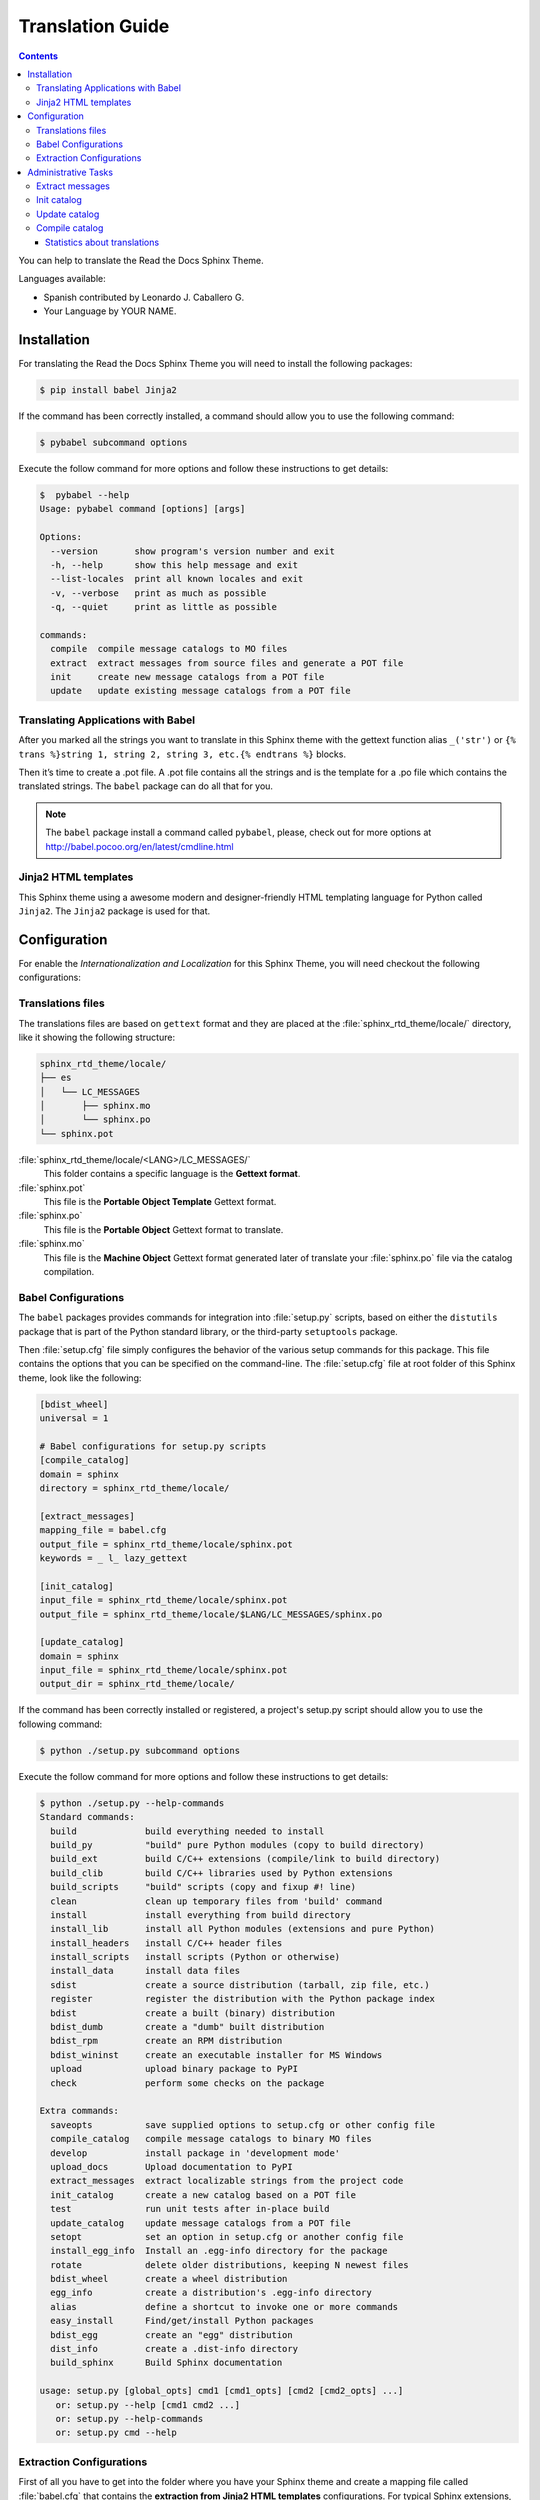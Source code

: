 
******************
Translation Guide
******************

.. contents::

You can help to translate the Read the Docs Sphinx Theme.

Languages available:

- Spanish contributed by Leonardo J. Caballero G.
- Your Language by YOUR NAME.

Installation
============

For translating the Read the Docs Sphinx Theme you will need to install the following packages:

.. code:: bash

    $ pip install babel Jinja2

If the command has been correctly installed, a command should allow you to use the following command:

.. code:: bash

    $ pybabel subcommand options

Execute the follow command for more options and follow these instructions to get details:

.. code:: bash

    $  pybabel --help
    Usage: pybabel command [options] [args]

    Options:
      --version       show program's version number and exit
      -h, --help      show this help message and exit
      --list-locales  print all known locales and exit
      -v, --verbose   print as much as possible
      -q, --quiet     print as little as possible

    commands:
      compile  compile message catalogs to MO files
      extract  extract messages from source files and generate a POT file
      init     create new message catalogs from a POT file
      update   update existing message catalogs from a POT file

Translating Applications with Babel
-----------------------------------

After you marked all the strings you want to translate in this Sphinx theme with the gettext function 
alias ``_('str')`` or  ``{% trans %}string 1, string 2, string 3, etc.{% endtrans %}`` blocks. 

Then it’s time to create a .pot file. A .pot file contains all the strings and is the template for a 
.po file which contains the translated strings. The ``babel`` package can do all that for you.

.. note::
    The ``babel`` package install a command called ``pybabel``, please, check out for more options at 
    http://babel.pocoo.org/en/latest/cmdline.html

Jinja2 HTML templates
---------------------

This Sphinx theme using a awesome modern and designer-friendly HTML templating language for Python 
called ``Jinja2``. The ``Jinja2`` package is used for that.

Configuration
=============

For enable the *Internationalization and Localization* for this Sphinx Theme, you will need checkout 
the following configurations:

Translations files
------------------

The translations files are based on ``gettext`` format and they are placed at the 
:file:`sphinx_rtd_theme/locale/` directory, like it showing the following structure:

.. code:: bash

    sphinx_rtd_theme/locale/
    ├── es
    │   └── LC_MESSAGES
    │       ├── sphinx.mo
    │       └── sphinx.po
    └── sphinx.pot

:file:`sphinx_rtd_theme/locale/<LANG>/LC_MESSAGES/`
    This folder contains a specific language is the **Gettext format**.

:file:`sphinx.pot`
    This file is the **Portable Object Template** Gettext format.

:file:`sphinx.po`
    This file is the **Portable Object** Gettext format to translate.

:file:`sphinx.mo`
    This file is the **Machine Object** Gettext format generated later of translate 
    your :file:`sphinx.po` file via the catalog compilation.

Babel Configurations
--------------------

The ``babel`` packages provides commands for integration into :file:`setup.py` scripts, based on either 
the ``distutils`` package that is part of the Python standard library, or the third-party ``setuptools`` 
package.

Then :file:`setup.cfg` file simply configures the behavior of the various setup commands for this package. 
This file contains the options that you can be specified on the command-line. The :file:`setup.cfg` file 
at root folder of this Sphinx theme, look like the following:

.. code:: cfg

    [bdist_wheel]
    universal = 1

    # Babel configurations for setup.py scripts
    [compile_catalog]
    domain = sphinx
    directory = sphinx_rtd_theme/locale/

    [extract_messages]
    mapping_file = babel.cfg
    output_file = sphinx_rtd_theme/locale/sphinx.pot
    keywords = _ l_ lazy_gettext

    [init_catalog]
    input_file = sphinx_rtd_theme/locale/sphinx.pot
    output_file = sphinx_rtd_theme/locale/$LANG/LC_MESSAGES/sphinx.po

    [update_catalog]
    domain = sphinx
    input_file = sphinx_rtd_theme/locale/sphinx.pot
    output_dir = sphinx_rtd_theme/locale/

If the command has been correctly installed or registered, a project's setup.py script should 
allow you to use the following command:

.. code:: bash

    $ python ./setup.py subcommand options

Execute the follow command for more options and follow these instructions to get details:

.. code:: bash

    $ python ./setup.py --help-commands
    Standard commands:
      build             build everything needed to install
      build_py          "build" pure Python modules (copy to build directory)
      build_ext         build C/C++ extensions (compile/link to build directory)
      build_clib        build C/C++ libraries used by Python extensions
      build_scripts     "build" scripts (copy and fixup #! line)
      clean             clean up temporary files from 'build' command
      install           install everything from build directory
      install_lib       install all Python modules (extensions and pure Python)
      install_headers   install C/C++ header files
      install_scripts   install scripts (Python or otherwise)
      install_data      install data files
      sdist             create a source distribution (tarball, zip file, etc.)
      register          register the distribution with the Python package index
      bdist             create a built (binary) distribution
      bdist_dumb        create a "dumb" built distribution
      bdist_rpm         create an RPM distribution
      bdist_wininst     create an executable installer for MS Windows
      upload            upload binary package to PyPI
      check             perform some checks on the package

    Extra commands:
      saveopts          save supplied options to setup.cfg or other config file
      compile_catalog   compile message catalogs to binary MO files
      develop           install package in 'development mode'
      upload_docs       Upload documentation to PyPI
      extract_messages  extract localizable strings from the project code
      init_catalog      create a new catalog based on a POT file
      test              run unit tests after in-place build
      update_catalog    update message catalogs from a POT file
      setopt            set an option in setup.cfg or another config file
      install_egg_info  Install an .egg-info directory for the package
      rotate            delete older distributions, keeping N newest files
      bdist_wheel       create a wheel distribution
      egg_info          create a distribution's .egg-info directory
      alias             define a shortcut to invoke one or more commands
      easy_install      Find/get/install Python packages
      bdist_egg         create an "egg" distribution
      dist_info         create a .dist-info directory
      build_sphinx      Build Sphinx documentation

    usage: setup.py [global_opts] cmd1 [cmd1_opts] [cmd2 [cmd2_opts] ...]
       or: setup.py --help [cmd1 cmd2 ...]
       or: setup.py --help-commands
       or: setup.py cmd --help

.. seealso::

    More details check out the following links:

    - `Writing the Setup Configuration File <https://docs.python.org/3/distutils/configfile.html>`_.
    - `How setup this file for babel configurations <http://babel.pocoo.org/en/latest/setup.html>`_.

Extraction Configurations
-------------------------

First of all you have to get into the folder where you have your Sphinx theme and create a mapping file 
called :file:`babel.cfg` that contains the **extraction from Jinja2 HTML templates** configurations. 
For typical Sphinx extensions, this is what you want in there:

.. code:: cfg

    # Extraction from Jinja2 HTML templates
    [jinja2: **/**.html]
    encoding = utf-8
    ignore_tags = script,style
    include_attrs = alt title summary placeholder


.. seealso::

    More details check out the following links:

    - `How setup this file <http://babel.pocoo.org/en/latest/setup.html>`_
    - `A previous file example description <http://babel.pocoo.org/en/latest/messages.html#extraction-method-mapping-and-configuration>`_

Administrative Tasks
====================

The ``babel`` package have a *Distutils/Setuptools Integration* which supports the options 
defined in the :file:`setup.cfg` file that can be executed via command line.

These options are the commonly using as **"Translations Administrative Tasks"** and the most 
used tasks are described below:

Extract messages
----------------

It can extract localizable messages from a variety of difference source files, 
and generate a PO (portable object) template file from the collected messages.

Running the following command will produce a PO template file:

.. code:: bash

    $ python ./setup.py extract_messages -o ./sphinx_rtd_theme/locale/sphinx.pot

.. tip::

    More options please, check out http://babel.pocoo.org/en/latest/setup.html#extract-messages

Init catalog
------------

It creates a new translation catalog based on a PO template file (POT). Running the following 
command will produce a PO file:

.. code:: bash

    $ python ./setup.py init_catalog -l es -i ./sphinx_rtd_theme/locale/sphinx.pot -o ./sphinx_rtd_theme/locale/es/LC_MESSAGES/sphinx.po
    running init_catalog
    creating catalog './sphinx_rtd_theme/locale/es/LC_MESSAGES/sphinx.po' based on './sphinx_rtd_theme/locale/sphinx.pot'

.. tip::

    More options please, check out http://babel.pocoo.org/en/latest/setup.html#init-catalog

Update catalog
--------------

It updates an existing translations catalog based on a PO template file (POT). Running the following 
command will update a PO file:

.. code:: bash

    $ python ./setup.py update_catalog -l es -i ./sphinx_rtd_theme/locale/sphinx.pot -o ./sphinx_rtd_theme/locale/es/LC_MESSAGES/sphinx.po
    running update_catalog
    updating catalog ./sphinx_rtd_theme/locale/es/LC_MESSAGES/sphinx.po based on ./sphinx_rtd_theme/locale/sphinx.pot

.. tip::

    More options please, check out http://babel.pocoo.org/en/latest/setup.html#update-catalog

Compile catalog
---------------

It compile catalog an existing translations based on PO files into MO files. Running the following 
command will compile catalog of PO files:

.. code:: bash

    $ python ./setup.py compile_catalog -d ./sphinx_rtd_theme/locale/ -l es
    running compile_catalog
    compiling catalog ./sphinx_rtd_theme/locale/es/LC_MESSAGES/sphinx.po to ./sphinx_rtd_theme/locale/es/LC_MESSAGES/sphinx.mo

Statistics about translations
^^^^^^^^^^^^^^^^^^^^^^^^^^^^^

For to print the statistics about the theme translations from his catalog. Running the following 
command will printing the statistics:

.. code:: bash

    $ pybabel compile -D sphinx -d sphinx_rtd_theme/locale/ -f --statistics

    28 of 28 messages (100%) translated in sphinx_rtd_theme/locale/es/LC_MESSAGES/sphinx.po
    compiling catalog sphinx_rtd_theme/locale/es/LC_MESSAGES/sphinx.po to sphinx_rtd_theme/locale/es/LC_MESSAGES/sphinx.mo

.. tip::

    More options for ``compile`` sub-command, please, check out http://babel.pocoo.org/en/latest/cmdline.html#compile
